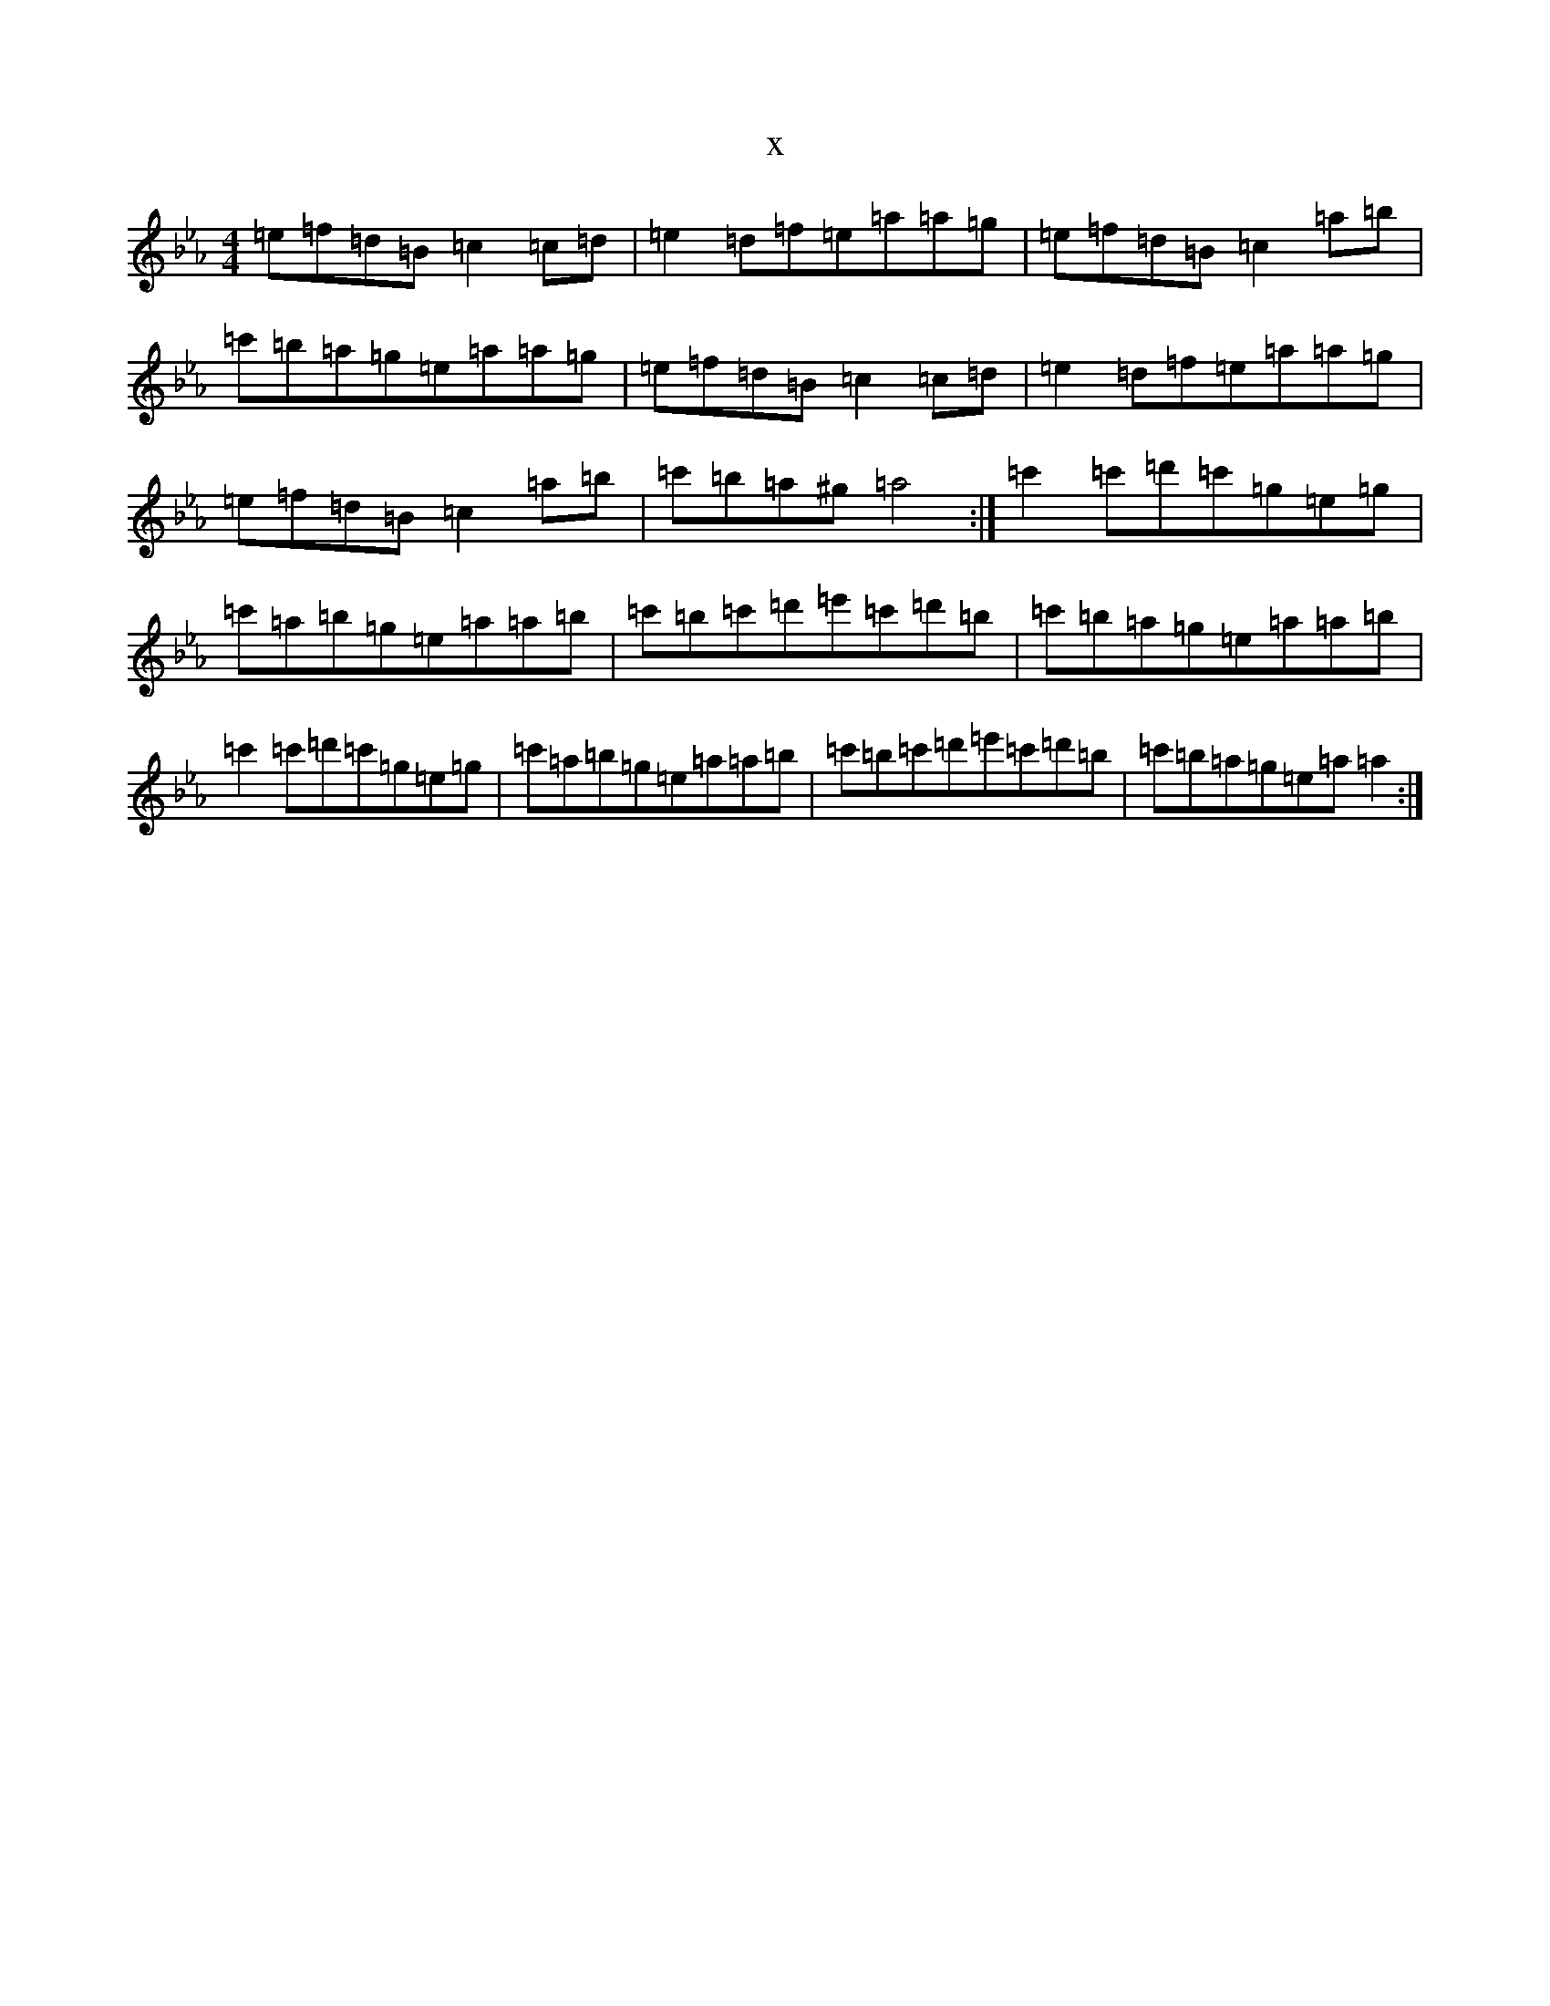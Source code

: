 X:20163
T:x
L:1/8
M:4/4
K: C minor
=e=f=d=B=c2=c=d|=e2=d=f=e=a=a=g|=e=f=d=B=c2=a=b|=c'=b=a=g=e=a=a=g|=e=f=d=B=c2=c=d|=e2=d=f=e=a=a=g|=e=f=d=B=c2=a=b|=c'=b=a^g=a4:|=c'2=c'=d'=c'=g=e=g|=c'=a=b=g=e=a=a=b|=c'=b=c'=d'=e'=c'=d'=b|=c'=b=a=g=e=a=a=b|=c'2=c'=d'=c'=g=e=g|=c'=a=b=g=e=a=a=b|=c'=b=c'=d'=e'=c'=d'=b|=c'=b=a=g=e=a=a2:|